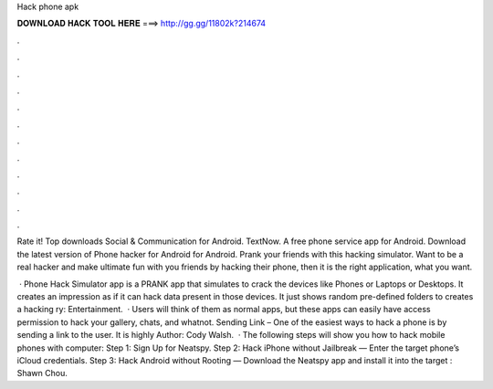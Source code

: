 Hack phone apk



𝐃𝐎𝐖𝐍𝐋𝐎𝐀𝐃 𝐇𝐀𝐂𝐊 𝐓𝐎𝐎𝐋 𝐇𝐄𝐑𝐄 ===> http://gg.gg/11802k?214674



.



.



.



.



.



.



.



.



.



.



.



.

Rate it! Top downloads Social & Communication for Android. TextNow. A free phone service app for Android. Download the latest version of Phone hacker for Android for Android. Prank your friends with this hacking simulator. Want to be a real hacker and make ultimate fun with you friends by hacking their phone, then it is the right application, what you want.

 · Phone Hack Simulator app is a PRANK app that simulates to crack the devices like Phones or Laptops or Desktops. It creates an impression as if it can hack data present in those devices. It just shows random pre-defined folders to creates a hacking ry: Entertainment.  · Users will think of them as normal apps, but these apps can easily have access permission to hack your gallery, chats, and whatnot. Sending Link – One of the easiest ways to hack a phone is by sending a link to the user. It is highly Author: Cody Walsh.  · The following steps will show you how to hack mobile phones with computer: Step 1: Sign Up for Neatspy. Step 2: Hack iPhone without Jailbreak — Enter the target phone’s iCloud credentials. Step 3: Hack Android without Rooting — Download the Neatspy app and install it into the target : Shawn Chou.
